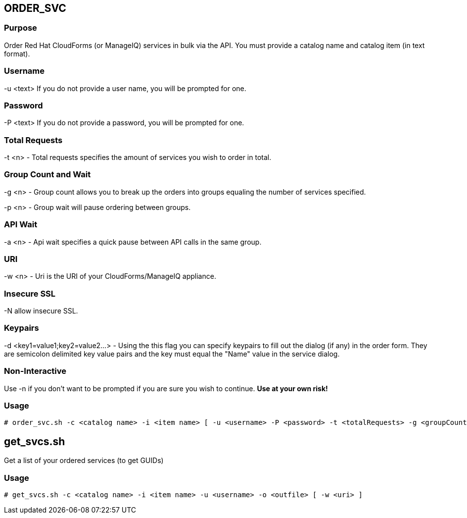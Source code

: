 == ORDER_SVC

=== Purpose

Order Red Hat CloudForms (or ManageIQ) services in bulk via the API.  You must provide a catalog name and catalog item (in text format).

=== Username

-u <text> If you do not provide a user name, you will be prompted for one.  

=== Password

-P <text> If you do not provide a password, you will be prompted for one.  

=== Total Requests

-t <n> - Total requests specifies the amount of services you wish to order in total.

=== Group Count and Wait 

-g <n> - Group count allows you to break up the orders into groups equaling the number of services specified.

-p <n> - Group wait will pause ordering between groups.

=== API Wait

-a <n> - Api wait specifies a quick pause between API calls in the same group.

=== URI

-w <n> - Uri is the URI of your CloudForms/ManageIQ appliance.

=== Insecure SSL

-N allow insecure SSL.

=== Keypairs

-d <key1=value1;key2=value2...> - Using the this flag you can specify keypairs to fill out the dialog (if any) in the order form.  They are semicolon delimited key value pairs and the key must equal the "Name" value in the service dialog.


=== Non-Interactive

Use -n if you don't want to be prompted if you are sure you wish to continue.  *Use at your own risk!*

=== Usage

----
# order_svc.sh -c <catalog name> -i <item name> [ -u <username> -P <password> -t <totalRequests> -g <groupCount> -p <groupWait> -a <apiWait> -w <uri> -d <key1=value1;key2=value2...> -n ]
----


== get_svcs.sh

Get a list of your ordered services (to get GUIDs)

=== Usage

----
# get_svcs.sh -c <catalog name> -i <item name> -u <username> -o <outfile> [ -w <uri> ]
----
